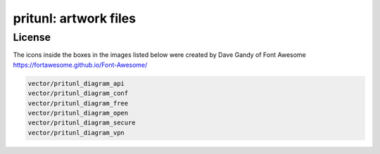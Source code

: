 pritunl: artwork files
======================

License
-------
The icons inside the boxes in the images listed below were created by Dave Gandy of Font Awesome https://fortawesome.github.io/Font-Awesome/

.. code-block::

    vector/pritunl_diagram_api
    vector/pritunl_diagram_conf
    vector/pritunl_diagram_free
    vector/pritunl_diagram_open
    vector/pritunl_diagram_secure
    vector/pritunl_diagram_vpn
